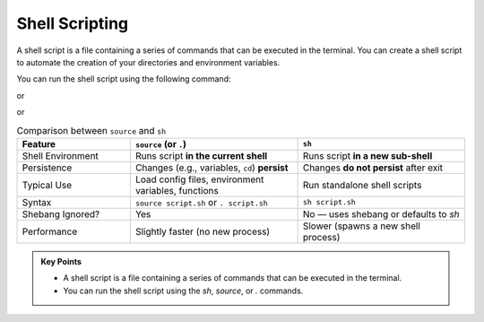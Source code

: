 Shell Scripting
-----------------

A shell script is a file containing a series of commands that can be executed in the terminal.
You can create a shell script to automate the creation of your directories and environment variables.

.. code-block:: bash
   :linenos:

    cd  /scratch/$PROJECT/$USER/hpc101
    ls
    cd session1
    cat env.sh

You can run the shell script using the following command:

.. code-block:: bash
   :linenos:

   sh env.sh

or

.. code-block:: bash
   :linenos:

   source env.sh

or

.. code-block:: bash
   :linenos:

   . env.sh

.. list-table:: Comparison between ``source`` and ``sh``
   :header-rows: 1
   :widths: 25 37 37

   * - Feature
     - ``source`` (or ``.``)
     - ``sh``
   * - Shell Environment
     - Runs script **in the current shell**
     - Runs script **in a new sub-shell**
   * - Persistence
     - Changes (e.g., variables, ``cd``) **persist**
     - Changes **do not persist** after exit
   * - Typical Use
     - Load config files, environment variables, functions
     - Run standalone shell scripts
   * - Syntax
     - ``source script.sh`` or ``. script.sh``
     - ``sh script.sh``
   * - Shebang Ignored?
     - Yes
     - No — uses shebang or defaults to `sh`
   * - Performance
     - Slightly faster (no new process)
     - Slower (spawns a new shell process)


.. admonition:: Key Points
   :class: hint

   * A shell script is a file containing a series of commands that can be executed in the terminal.
   * You can run the shell script using the `sh`, `source`, or `.` commands.
